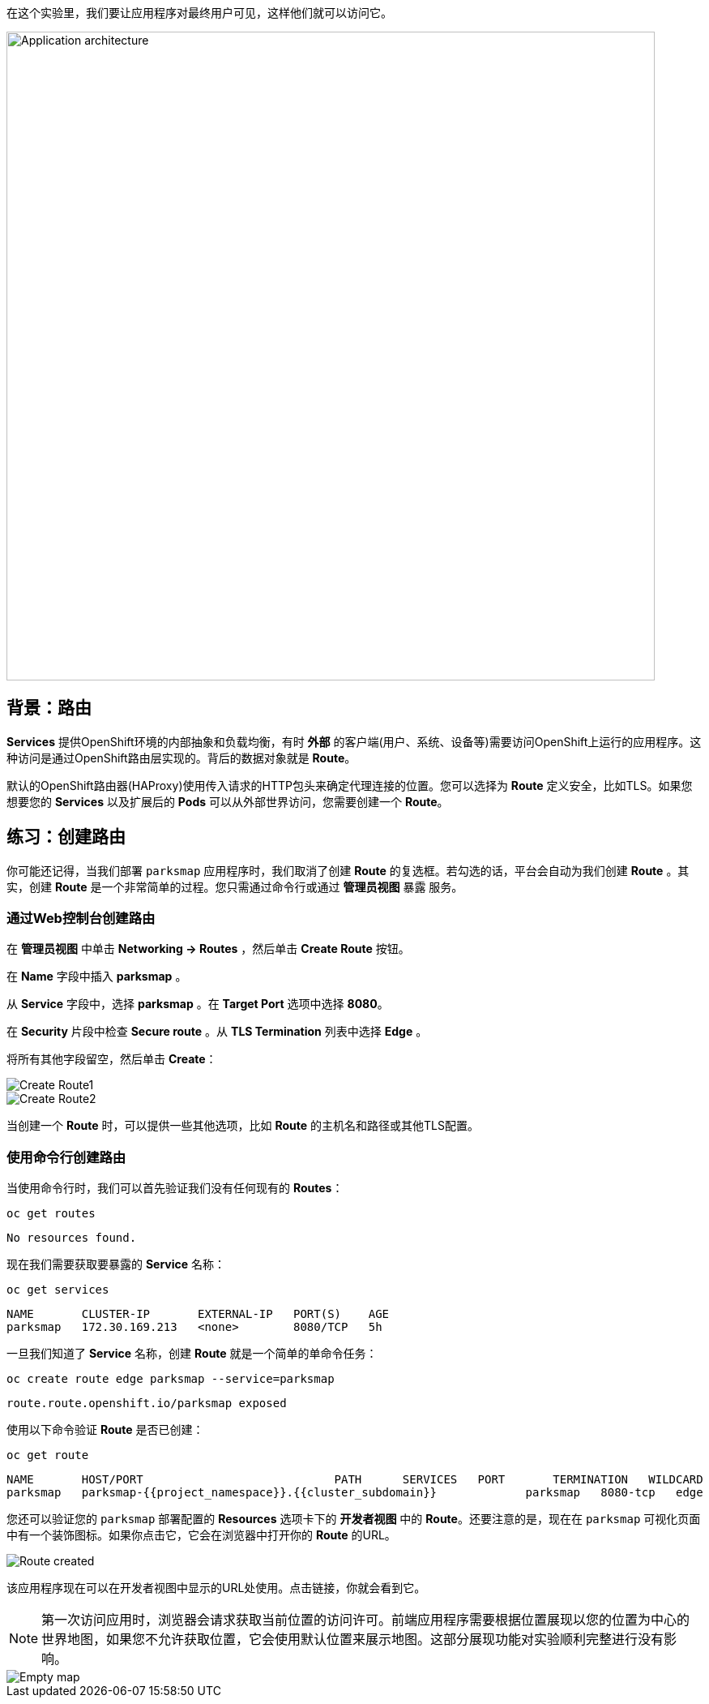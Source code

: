 在这个实验里，我们要让应用程序对最终用户可见，这样他们就可以访问它。

image::images/roadshow-app-architecture-parksmap-2.png[Application architecture,800,align="center"]

== 背景：路由

*Services* 提供OpenShift环境的内部抽象和负载均衡，有时 **外部** 的客户端(用户、系统、设备等)需要访问OpenShift上运行的应用程序。这种访问是通过OpenShift路由层实现的。背后的数据对象就是 *Route*。

默认的OpenShift路由器(HAProxy)使用传入请求的HTTP包头来确定代理连接的位置。您可以选择为 *Route* 定义安全，比如TLS。如果您想要您的 *Services* 以及扩展后的 *Pods* 可以从外部世界访问，您需要创建一个 *Route*。

== 练习：创建路由

你可能还记得，当我们部署 `parksmap` 应用程序时，我们取消了创建 *Route* 的复选框。若勾选的话，平台会自动为我们创建 *Route* 。其实，创建 *Route* 是一个非常简单的过程。您只需通过命令行或通过 *管理员视图*  `暴露` 服务。

=== 通过Web控制台创建路由

在 *管理员视图* 中单击 *Networking -> Routes* ，然后单击 *Create Route* 按钮。

在 *Name* 字段中插入 *parksmap* 。

从 *Service* 字段中，选择 *parksmap* 。在 *Target Port* 选项中选择 *8080*。

在 *Security* 片段中检查 *Secure route* 。从 *TLS Termination* 列表中选择 *Edge* 。

将所有其他字段留空，然后单击 *Create*：

image::images/parksmap-route-create-1.png[Create Route1,align="center"]

image::images/parksmap-route-create-2.png[Create Route2,align="center"]


当创建一个 *Route* 时，可以提供一些其他选项，比如 *Route* 的主机名和路径或其他TLS配置。

=== 使用命令行创建路由

当使用命令行时，我们可以首先验证我们没有任何现有的 *Routes*：

[source,bash,role=execute-1]
----
oc get routes
----

[source,bash]
----
No resources found.
----

现在我们需要获取要暴露的 *Service* 名称：

[source,bash,role=execute-1]
----
oc get services
----

[source,bash]
----
NAME       CLUSTER-IP       EXTERNAL-IP   PORT(S)    AGE
parksmap   172.30.169.213   <none>        8080/TCP   5h
----

一旦我们知道了 *Service* 名称，创建 *Route* 就是一个简单的单命令任务：

[source,bash,role=execute-1]
----
oc create route edge parksmap --service=parksmap
----

[source,bash]
----
route.route.openshift.io/parksmap exposed
----

使用以下命令验证 *Route* 是否已创建：

[source,bash,role=execute-1]
----
oc get route
----

[source,bash]
----
NAME       HOST/PORT                            PATH      SERVICES   PORT       TERMINATION   WILDCARD
parksmap   parksmap-{{project_namespace}}.{{cluster_subdomain}}             parksmap   8080-tcp   edge          None
----

您还可以验证您的 `parksmap` 部署配置的 *Resources* 选项卡下的 *开发者视图* 中的 *Route*。还要注意的是，现在在 `parksmap` 可视化页面中有一个装饰图标。如果你点击它，它会在浏览器中打开你的 *Route* 的URL。

image::images/parksmap-route-created.png[Route created]

该应用程序现在可以在开发者视图中显示的URL处使用。点击链接，你就会看到它。

NOTE: 第一次访问应用时，浏览器会请求获取当前位置的访问许可。前端应用程序需要根据位置展现以您的位置为中心的世界地图，如果您不允许获取位置，它会使用默认位置来展示地图。这部分展现功能对实验顺利完整进行没有影响。

image::images/parksmap-route-empty-map.png[Empty map]


